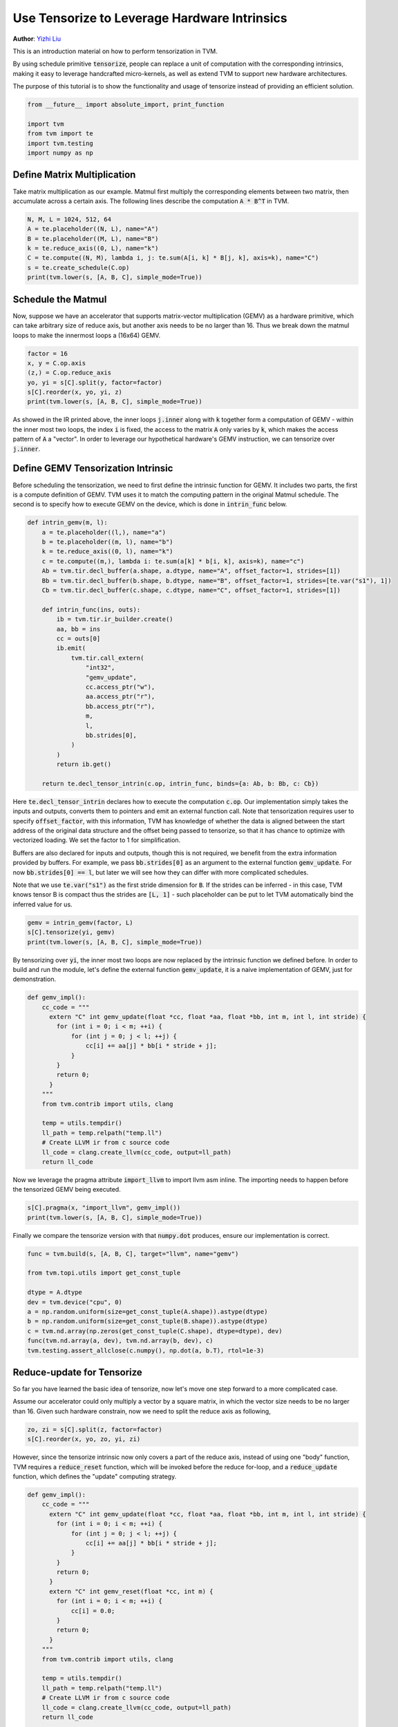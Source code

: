 
.. DO NOT EDIT.
.. THIS FILE WAS AUTOMATICALLY GENERATED BY SPHINX-GALLERY.
.. TO MAKE CHANGES, EDIT THE SOURCE PYTHON FILE:
.. "how_to/work_with_schedules/tensorize.py"
.. LINE NUMBERS ARE GIVEN BELOW.

.. only:: html

    .. note::
        :class: sphx-glr-download-link-note

        Click :ref:`here <sphx_glr_download_how_to_work_with_schedules_tensorize.py>`
        to download the full example code

.. rst-class:: sphx-glr-example-title

.. _sphx_glr_how_to_work_with_schedules_tensorize.py:


.. _tutorials-tensorize:

Use Tensorize to Leverage Hardware Intrinsics
=============================================
**Author**: `Yizhi Liu <https://github.com/yzhliu>`_

This is an introduction material on how to perform tensorization in TVM.

By using schedule primitive :code:`tensorize`,
people can replace a unit of computation with the corresponding intrinsics,
making it easy to leverage handcrafted micro-kernels,
as well as extend TVM to support new hardware architectures.

The purpose of this tutorial is to show the functionality
and usage of tensorize instead of providing an efficient solution.

.. GENERATED FROM PYTHON SOURCE LINES 35-42

.. code-block:: default

    from __future__ import absolute_import, print_function

    import tvm
    from tvm import te
    import tvm.testing
    import numpy as np


.. GENERATED FROM PYTHON SOURCE LINES 43-50

Define Matrix Multiplication
----------------------------
Take matrix multiplication as our example.
Matmul first multiply the corresponding elements between two matrix,
then accumulate across a certain axis.
The following lines describe the computation :code:`A * B^T` in TVM.


.. GENERATED FROM PYTHON SOURCE LINES 50-58

.. code-block:: default

    N, M, L = 1024, 512, 64
    A = te.placeholder((N, L), name="A")
    B = te.placeholder((M, L), name="B")
    k = te.reduce_axis((0, L), name="k")
    C = te.compute((N, M), lambda i, j: te.sum(A[i, k] * B[j, k], axis=k), name="C")
    s = te.create_schedule(C.op)
    print(tvm.lower(s, [A, B, C], simple_mode=True))


.. GENERATED FROM PYTHON SOURCE LINES 59-67

Schedule the Matmul
-------------------
Now, suppose we have an accelerator that supports
matrix-vector multiplication (GEMV) as a hardware primitive,
which can take arbitrary size of reduce axis,
but another axis needs to be no larger than 16.
Thus we break down the matmul loops to make the innermost loops a (16x64) GEMV.


.. GENERATED FROM PYTHON SOURCE LINES 67-74

.. code-block:: default

    factor = 16
    x, y = C.op.axis
    (z,) = C.op.reduce_axis
    yo, yi = s[C].split(y, factor=factor)
    s[C].reorder(x, yo, yi, z)
    print(tvm.lower(s, [A, B, C], simple_mode=True))


.. GENERATED FROM PYTHON SOURCE LINES 75-91

As showed in the IR printed above,
the inner loops :code:`j.inner` along with :code:`k` together form a computation of GEMV
- within the inner most two loops, the index :code:`i` is fixed,
the access to the matrix :code:`A` only varies by :code:`k`,
which makes the access pattern of :code:`A` a "vector".
In order to leverage our hypothetical hardware's GEMV instruction,
we can tensorize over :code:`j.inner`.

Define GEMV Tensorization Intrinsic
-----------------------------------
Before scheduling the tensorization, we need to first define the intrinsic function for GEMV.
It includes two parts, the first is a compute definition of GEMV.
TVM uses it to match the computing pattern in the original Matmul schedule.
The second is to specify how to execute GEMV on the device,
which is done in :code:`intrin_func` below.


.. GENERATED FROM PYTHON SOURCE LINES 91-121

.. code-block:: default

    def intrin_gemv(m, l):
        a = te.placeholder((l,), name="a")
        b = te.placeholder((m, l), name="b")
        k = te.reduce_axis((0, l), name="k")
        c = te.compute((m,), lambda i: te.sum(a[k] * b[i, k], axis=k), name="c")
        Ab = tvm.tir.decl_buffer(a.shape, a.dtype, name="A", offset_factor=1, strides=[1])
        Bb = tvm.tir.decl_buffer(b.shape, b.dtype, name="B", offset_factor=1, strides=[te.var("s1"), 1])
        Cb = tvm.tir.decl_buffer(c.shape, c.dtype, name="C", offset_factor=1, strides=[1])

        def intrin_func(ins, outs):
            ib = tvm.tir.ir_builder.create()
            aa, bb = ins
            cc = outs[0]
            ib.emit(
                tvm.tir.call_extern(
                    "int32",
                    "gemv_update",
                    cc.access_ptr("w"),
                    aa.access_ptr("r"),
                    bb.access_ptr("r"),
                    m,
                    l,
                    bb.strides[0],
                )
            )
            return ib.get()

        return te.decl_tensor_intrin(c.op, intrin_func, binds={a: Ab, b: Bb, c: Cb})



.. GENERATED FROM PYTHON SOURCE LINES 122-143

Here :code:`te.decl_tensor_intrin` declares how to execute the computation :code:`c.op`.
Our implementation simply takes the inputs and outputs,
converts them to pointers and emit an external function call.
Note that tensorization requires user to specify :code:`offset_factor`,
with this information, TVM has knowledge of whether the data is aligned
between the start address of the original data structure
and the offset being passed to tensorize,
so that it has chance to optimize with vectorized loading.
We set the factor to 1 for simplification.

Buffers are also declared for inputs and outputs, though this is not required,
we benefit from the extra information provided by buffers. For example, we pass
:code:`bb.strides[0]` as an argument to the external function :code:`gemv_update`.
For now :code:`bb.strides[0] == l`,
but later we will see how they can differ with more complicated schedules.

Note that we use :code:`te.var("s1")` as the first stride dimension for :code:`B`.
If the strides can be inferred
- in this case, TVM knows tensor B is compact thus the strides are :code:`[L, 1]` -
such placeholder can be put to let TVM automatically bind the inferred value for us.


.. GENERATED FROM PYTHON SOURCE LINES 143-147

.. code-block:: default

    gemv = intrin_gemv(factor, L)
    s[C].tensorize(yi, gemv)
    print(tvm.lower(s, [A, B, C], simple_mode=True))


.. GENERATED FROM PYTHON SOURCE LINES 148-153

By tensorizing over :code:`yi`, the inner most two loops are
now replaced by the intrinsic function we defined before.
In order to build and run the module, let's define the external function :code:`gemv_update`,
it is a naive implementation of GEMV, just for demonstration.


.. GENERATED FROM PYTHON SOURCE LINES 153-173

.. code-block:: default

    def gemv_impl():
        cc_code = """
          extern "C" int gemv_update(float *cc, float *aa, float *bb, int m, int l, int stride) {
            for (int i = 0; i < m; ++i) {
                for (int j = 0; j < l; ++j) {
                    cc[i] += aa[j] * bb[i * stride + j];
                }
            }
            return 0;
          }
        """
        from tvm.contrib import utils, clang

        temp = utils.tempdir()
        ll_path = temp.relpath("temp.ll")
        # Create LLVM ir from c source code
        ll_code = clang.create_llvm(cc_code, output=ll_path)
        return ll_code



.. GENERATED FROM PYTHON SOURCE LINES 174-177

Now we leverage the pragma attribute :code:`import_llvm` to import llvm asm inline.
The importing needs to happen before the tensorized GEMV being executed.


.. GENERATED FROM PYTHON SOURCE LINES 177-180

.. code-block:: default

    s[C].pragma(x, "import_llvm", gemv_impl())
    print(tvm.lower(s, [A, B, C], simple_mode=True))


.. GENERATED FROM PYTHON SOURCE LINES 181-184

Finally we compare the tensorize version with that :code:`numpy.dot` produces,
ensure our implementation is correct.


.. GENERATED FROM PYTHON SOURCE LINES 184-196

.. code-block:: default

    func = tvm.build(s, [A, B, C], target="llvm", name="gemv")

    from tvm.topi.utils import get_const_tuple

    dtype = A.dtype
    dev = tvm.device("cpu", 0)
    a = np.random.uniform(size=get_const_tuple(A.shape)).astype(dtype)
    b = np.random.uniform(size=get_const_tuple(B.shape)).astype(dtype)
    c = tvm.nd.array(np.zeros(get_const_tuple(C.shape), dtype=dtype), dev)
    func(tvm.nd.array(a, dev), tvm.nd.array(b, dev), c)
    tvm.testing.assert_allclose(c.numpy(), np.dot(a, b.T), rtol=1e-3)


.. GENERATED FROM PYTHON SOURCE LINES 197-206

Reduce-update for Tensorize
---------------------------
So far you have learned the basic idea of tensorize,
now let's move one step forward to a more complicated case.

Assume our accelerator could only multiply a vector by a square matrix,
in which the vector size needs to be no larger than 16.
Given such hardware constrain, now we need to split the reduce axis as following,


.. GENERATED FROM PYTHON SOURCE LINES 206-209

.. code-block:: default

    zo, zi = s[C].split(z, factor=factor)
    s[C].reorder(x, yo, zo, yi, zi)


.. GENERATED FROM PYTHON SOURCE LINES 210-215

However, since the tensorize intrinsic now only covers a part of the reduce axis,
instead of using one "body" function, TVM requires a :code:`reduce_reset` function,
which will be invoked before the reduce for-loop, and a :code:`reduce_update` function,
which defines the "update" computing strategy.


.. GENERATED FROM PYTHON SOURCE LINES 215-283

.. code-block:: default

    def gemv_impl():
        cc_code = """
          extern "C" int gemv_update(float *cc, float *aa, float *bb, int m, int l, int stride) {
            for (int i = 0; i < m; ++i) {
                for (int j = 0; j < l; ++j) {
                    cc[i] += aa[j] * bb[i * stride + j];
                }
            }
            return 0;
          }
          extern "C" int gemv_reset(float *cc, int m) {
            for (int i = 0; i < m; ++i) {
                cc[i] = 0.0;
            }
            return 0;
          }
        """
        from tvm.contrib import utils, clang

        temp = utils.tempdir()
        ll_path = temp.relpath("temp.ll")
        # Create LLVM ir from c source code
        ll_code = clang.create_llvm(cc_code, output=ll_path)
        return ll_code


    def intrin_gemv(m, l):
        a = te.placeholder((l,), name="a")
        b = te.placeholder((m, l), name="b")
        k = te.reduce_axis((0, l), name="k")
        c = te.compute((m,), lambda i: te.sum(a[k] * b[i, k], axis=k), name="c")
        Ab = tvm.tir.decl_buffer(a.shape, a.dtype, name="A", offset_factor=1, strides=[1])
        Bb = tvm.tir.decl_buffer(b.shape, b.dtype, name="B", offset_factor=1, strides=[te.var("s1"), 1])
        Cb = tvm.tir.decl_buffer(c.shape, c.dtype, name="C", offset_factor=1, strides=[1])

        def intrin_func(ins, outs):
            aa, bb = ins
            cc = outs[0]

            def _body():
                ib = tvm.tir.ir_builder.create()
                ib.emit(
                    tvm.tir.call_extern(
                        "int32",
                        "gemv_update",
                        cc.access_ptr("w"),
                        aa.access_ptr("r"),
                        bb.access_ptr("r"),
                        m,
                        l,
                        bb.strides[0],
                    )
                )
                return ib.get()

            def _reduce_reset():
                ib = tvm.tir.ir_builder.create()
                ib.emit(tvm.tir.call_extern("int32", "gemv_reset", cc.access_ptr("w"), m))
                return ib.get()

            def _reduce_update():
                return _body()

            return _body(), _reduce_reset(), _reduce_update()

        return te.decl_tensor_intrin(c.op, intrin_func, binds={a: Ab, b: Bb, c: Cb})



.. GENERATED FROM PYTHON SOURCE LINES 284-296

Note that :code:`intrin_func` now returns a triplet:
:code:`(body, reduce_reset, reduce_update)`.
If tensorization includes all the reduce axes, function :code:`body()` will be invoked,
otherwise :code:`reduce_reset()` and :code:`reduce_update()` together will be used.
In our example :code:`body()` and :code:`reduce_update()`
share the same implementation,
while in other cases, hardware may have different instructions for these two functions.
Moreover, we can see now :code:`bb.strides[0]` is different from :code:`l`
due to the tiling.

Tensorize for squared GEMV, build and check the results,


.. GENERATED FROM PYTHON SOURCE LINES 296-307

.. code-block:: default

    gemv = intrin_gemv(factor, factor)
    s[C].tensorize(yi, gemv)
    s[C].pragma(yo, "import_llvm", gemv_impl())

    func = tvm.build(s, [A, B, C], target="llvm", name="gemv")
    a = np.random.uniform(size=get_const_tuple(A.shape)).astype(dtype)
    b = np.random.uniform(size=get_const_tuple(B.shape)).astype(dtype)
    c = tvm.nd.array(np.zeros(get_const_tuple(C.shape), dtype=dtype), dev)
    func(tvm.nd.array(a, dev), tvm.nd.array(b, dev), c)
    tvm.testing.assert_allclose(c.numpy(), np.dot(a, b.T), rtol=1e-3)


.. GENERATED FROM PYTHON SOURCE LINES 308-319

Summary
-------
This tutorial demonstrates the usage of tensorize intrinsic in TVM.
Tensorize provides a way for users to get fully optimized schedule via micro-kernels.
For example, INT8 quantization on Intel CPUs uses tensorization
to invoke AVX instruction directly.
It also enables TVM to compile to ASICs -
checkout :ref:`vta-index` for details.
We also demonstrates how to use inline assembly importing,
which helps users inject asm easily into the schedule.



.. _sphx_glr_download_how_to_work_with_schedules_tensorize.py:


.. only :: html

 .. container:: sphx-glr-footer
    :class: sphx-glr-footer-example



  .. container:: sphx-glr-download sphx-glr-download-python

     :download:`Download Python source code: tensorize.py <tensorize.py>`



  .. container:: sphx-glr-download sphx-glr-download-jupyter

     :download:`Download Jupyter notebook: tensorize.ipynb <tensorize.ipynb>`


.. only:: html

 .. rst-class:: sphx-glr-signature

    `Gallery generated by Sphinx-Gallery <https://sphinx-gallery.github.io>`_
